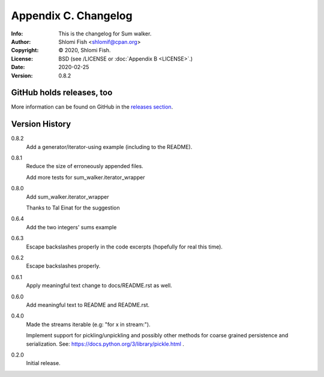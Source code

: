 =====================
Appendix C. Changelog
=====================
:Info: This is the changelog for Sum walker.
:Author: Shlomi Fish <shlomif@cpan.org>
:Copyright: © 2020, Shlomi Fish.
:License: BSD (see /LICENSE or :doc:`Appendix B <LICENSE>`.)
:Date: 2020-02-25
:Version: 0.8.2

.. index:: CHANGELOG

GitHub holds releases, too
==========================

More information can be found on GitHub in the `releases section
<https://github.com/shlomif/sum_walker/releases>`_.

Version History
===============

0.8.2
    Add a generator/iterator-using example (including to the README).

0.8.1
    Reduce the size of erroneously appended files.

    Add more tests for sum_walker.iterator_wrapper

0.8.0
    Add sum_walker.iterator_wrapper

    Thanks to Tal Einat for the suggestion

0.6.4
    Add the two integers' sums example

0.6.3
    Escape backslashes properly in the code excerpts (hopefully for real this
    time).

0.6.2
    Escape backslashes properly.

0.6.1
    Apply meaningful text change to docs/README.rst as well.

0.6.0
    Add meaningful text to README and README.rst.

0.4.0
    Made the streams iterable (e.g: "for x in stream:").

    Implement support for pickling/unpickling and possibly other methods
    for coarse grained persistence and serialization.
    See: https://docs.python.org/3/library/pickle.html .

0.2.0
    Initial release.
